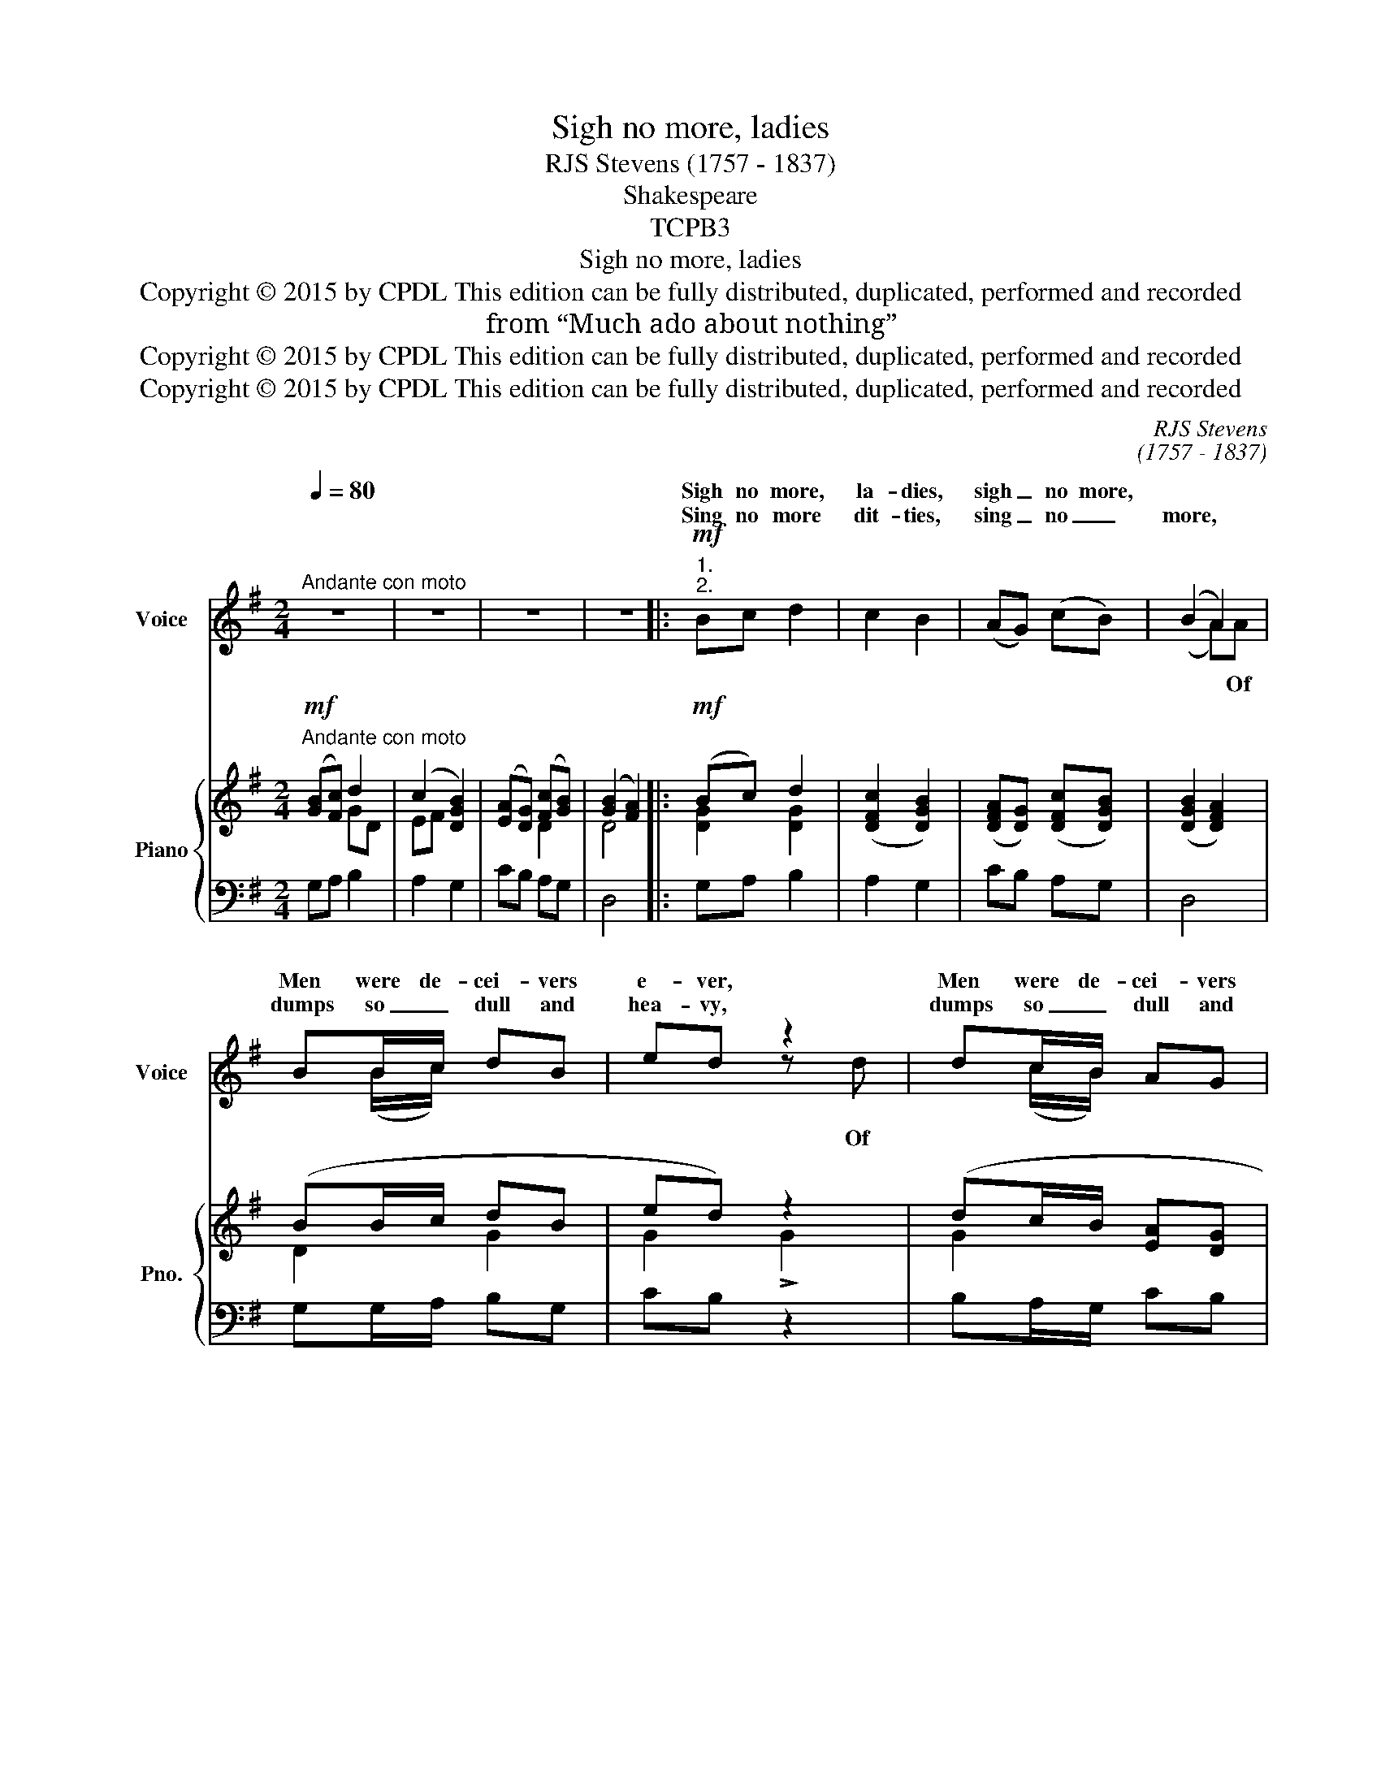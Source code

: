 X:1
T:Sigh no more, ladies
T:RJS Stevens (1757 - 1837)
T:Shakespeare
T:TCPB3
T:Sigh no more, ladies
T:Copyright © 2015 by CPDL This edition can be fully distributed, duplicated, performed and recorded
T:from “Much ado about nothing”
T:Copyright © 2015 by CPDL This edition can be fully distributed, duplicated, performed and recorded
T:Copyright © 2015 by CPDL This edition can be fully distributed, duplicated, performed and recorded
C:RJS Stevens
C:(1757 - 1837)
Z:Shakespeare
Z:Copyright © 2015 by CPDL
Z:This edition can be fully distributed, duplicated, performed and recorded
%%score ( 1 2 ) { ( 3 4 ) | ( 5 6 ) }
L:1/8
Q:1/4=80
M:2/4
K:G
V:1 treble nm="Voice" snm="Voice"
V:2 treble 
V:3 treble nm="Piano" snm="Pno."
V:4 treble 
V:5 bass 
V:6 bass 
V:1
"^Andante con moto" z4 | z4 | z4 | z4 |:!mf!"^1.""^2." Bc d2 | c2 B2 | (AG) (cB) | (B2 A2) | %8
w: ||||Sigh no more,|la- dies,|sigh _ no more,||
w: ||||Sing no more|dit- ties,|sing _ no _|more, *|
 BB/c/ dB | ed z2 | dc/B/ AG | AG z2 |!f! A2 A>A | d3 d | (G>A B)c | (B2 A)A | BB AG | %17
w: Men were de- cei- vers|e- ver,|Men were de- cei- vers|e- ver;|One foot in|sea, and|one _ _ on|shore, _ To|one thing con- stant|
w: dumps so _ dull and|hea- vy,|dumps so _ dull and|hea- vy;|* fraud of|men was|e- * * ver|so, _ Since|sum- mer first was|
 A G2"^dim." B | (c/B/) (A/G/) FG | F E3 |!f! G2 G>G | G4 | A2 A>A | A3 A | Bc d (c/B/) | ed z d | %26
w: ne- ver, To|one _ thing _ con- stant|ne- ver.|Then sigh not|so,|But let them|go, And|be you blithe and _|bon- ny, And|
w: lea- fy, Since|sum- * mer _ first was|lea- fy.|||||||
 d (e/d/) (e/d/) (c/B/) | BA z!mf! D | D (E/F/) G (A/B/) | c (B/A/) BG | G (A/B/) c (B/c/) | %31
w: be you _ blithe _ and _|bon- ny; Con-|vert- ing _ all your _|sounds of _ woe, Con-|vert- ing _ all your _|
w: |||||
 d (c/d/) !fermata!e!f!e | d2 BG | AG z2 |!p! d2 cB | BA z2 |"^cresc." d2 cB | ed z2 |!f! d2 BG | %39
w: sounds of _ woe; To|hey, non- ny,|non- ny.|Hey, non- ny,|non- ny,|Hey, non- ny,|non- ny,|Hey, non- ny,|
w: ||||||||
 A G3 :| %40
w: non- ny.|
w: |
V:2
 x4 | x4 | x4 | x4 |: x4 | x4 | x4 | (x2 A)A | x (B/c/) x2 | x2 z d | x (c/B/) x2 | x4 | z A x2 | %13
w: |||||||||||||
w: |||||||* Of||Of|||The|
 x4 | x4 | x4 | x4 | x4 | x4 | x4 | x4 | x4 | x4 | x4 | x4 | x4 | x4 | x4 | x4 | x4 | x4 | x4 | %32
w: |||||||||||||||||||
w: |||||||||||||||||||
 x4 | x4 | x4 | x4 | x4 | x4 | x4 | x4 :| %40
w: ||||||||
w: ||||||||
V:3
!mf!"^Andante con moto" ([GB][Fc]) d2 | (c2 [DGB]2) | ([EA][DG]) ([Fc][GB]) | ([GB]2 [FA]2) |: %4
!mf! (Bc) d2 | ([DFc]2 [DGB]2) | ([DFA][DG]) ([DFc][DGB]) | ([DGB]2 [DFA]2) | (BB/c/ dB | ed) z2 | %10
 (dc/B/ [EA][DG] | [CFA][B,G]) z2 |!f! [DFA]2 [DFA]>[DFA] | [DGd]3 [DGd] | ([EG]>[FA][GB])[EAc] | %15
 ([GB]2 [FA])A | [DB][EB] [^DA][EG] | ([FA] [EG]2) [GB] | (c/B/A/)G/ [EF][EG] | ([^DF] E3) | %20
!f! [B,!courtesy!=DG]2 [B,DG]2 | [CEG]4 | [CEA]2 [EA]>[EA] | [FA]3 A | [GB][Fc] [DGd]([Fc]/[GB]/) | %25
 ([Ee][Dd]) z [Gd] | (de/d/ e/d/c/B/) | ([GB] [FA]2)!mf! (D | DE/F/ GA/B/ | cB/A/ [DB])([B,G] | %30
 [B,G][CA]/[DB]/ cB/c/ | d c/d/) !fermata![Ge]!f![Ge] | [Gd]2 [GB][DG] | [DFA][DG]!p! (D2 | %34
 [DGd]2) [DFc][DGB] | ([GB][FA]) z2 | [Gd]2 [Fc][GB] | (ed) z2 | [Gd]2 [DB][DG] | ([CA] [B,G]3) :| %40
V:4
 x2 GD | EF x2 | x2 D2 | D4 |: [DG]2 [DG]2 | x4 | x4 | x4 | D2 G2 | G2 !>!G2 | G2 x2 | x4 | x4 | %13
 x4 | x4 | D3 D | x4 | x4 | E2 x2 | x4 | x4 | x4 | x4 | (D/E/F/E/ F/D/E/F/) | D2 x D | G2 x2 | %26
 G2 G2 | x4 | D2 D2 | DF x2 | x2 C=F/E/ | G2 x2 | x4 | x4 | x4 | D2 x2 | x4 | G2 !>!G2 | x4 | x4 :| %40
V:5
 G,A, B,2 | A,2 G,2 | CB, A,G, | D,4 |: G,A, B,2 | A,2 G,2 | CB, A,G, | D,4 | G,G,/A,/ B,G, | %9
 CB, z2 | B,A,/G,/ CB, | D,G, z2 | D,2 D,>D, | [B,,B,]3 [B,,B,] | E,3 C, | D,3 F, | %16
 G,G, [F,A,][E,B,] | B,3"^dim." B, | [A,,A,]2 [B,,A,][B,,B,] | [B,,A,] [E,G,]3 | %20
 [G,,G,]2 [G,,G,]2 | C,/D,/E,/D,/ E,/D,/C,/B,,/ | A,,>B,, C,/A,,/B,,/C,/ | D,3 [C,C] | %24
 [B,,B,][A,,A,] [B,,B,][A,,A,]/[G,,G,]/ | [C,C][B,,B,] z B, | B,C/B,/ C/B,/A,/G,/ | [D,D]3 D, | %28
 C2 B,A,/G,/ | F,D, G,G, | x2 G,2 | G,2 !fermata![C,G,][C,G,] | [D,B,]2 [D,D][D,B,] | %33
 [D,C][G,B,] z2 | B,2 A,G, | D,2"^cresc." [D,D-]2 | x2 D2 | [C,C][G,B,] z2 | %38
!f! [B,,G,]2 [G,,G,][B,,G,] | [D,F,] [G,,G,]3 :| %40
V:6
 x4 | x4 | x4 | x4 |: x4 | x4 | x4 | x4 | x4 | x4 | x4 | x4 | x4 | x4 | x4 | x4 | x4 | ^D, E,2 E, | %18
 x4 | x4 | x4 | x4 | x4 | x4 | x4 | x4 | x4 | x4 | x4 | x4 | =F,2 E,D,/C,/ | B,,G,, x2 | x4 | x4 | %34
 x4 | x4 | [B,D]2 A,G, | x4 | x4 | x4 :| %40

